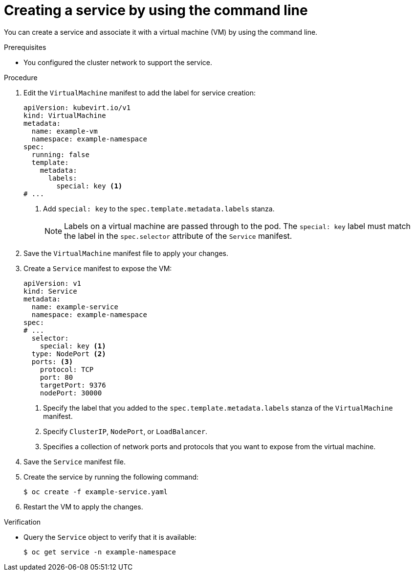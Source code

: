 // Module included in the following assemblies:
//
// * virt/vm_networking/virt-creating-service-vm.adoc
// * virt/virtual_machines/virt-accessing-vm-ssh.adoc

:_mod-docs-content-type: PROCEDURE
[id="virt-creating-service-cli_{context}"]
= Creating a service by using the command line

You can create a service and associate it with a virtual machine (VM) by using the command line.

.Prerequisites

* You configured the cluster network to support the service.

.Procedure

. Edit the `VirtualMachine` manifest to add the label for service creation:
+
[source,yaml]
----
apiVersion: kubevirt.io/v1
kind: VirtualMachine
metadata:
  name: example-vm
  namespace: example-namespace
spec:
  running: false
  template:
    metadata:
      labels:
        special: key <1>
# ...
----
<1> Add `special: key` to the `spec.template.metadata.labels` stanza.
+
[NOTE]
====
Labels on a virtual machine are passed through to the pod. The `special: key` label must match the label in the `spec.selector` attribute of the `Service` manifest.
====

. Save the `VirtualMachine` manifest file to apply your changes.

. Create a `Service` manifest to expose the VM:
+
[source,yaml]
----
apiVersion: v1
kind: Service
metadata:
  name: example-service
  namespace: example-namespace
spec:
# ...
  selector:
    special: key <1>
  type: NodePort <2>
  ports: <3>
    protocol: TCP
    port: 80
    targetPort: 9376
    nodePort: 30000
----
<1> Specify the label that you added to the `spec.template.metadata.labels` stanza of the `VirtualMachine` manifest.
<2> Specify `ClusterIP`, `NodePort`, or `LoadBalancer`.
<3> Specifies a collection of network ports and protocols that you want to expose from the virtual machine.

. Save the `Service` manifest file.
. Create the service by running the following command:
+
[source,terminal]
----
$ oc create -f example-service.yaml
----

. Restart the VM to apply the changes.

.Verification

* Query the `Service` object to verify that it is available:
+
[source,terminal]
----
$ oc get service -n example-namespace
----
